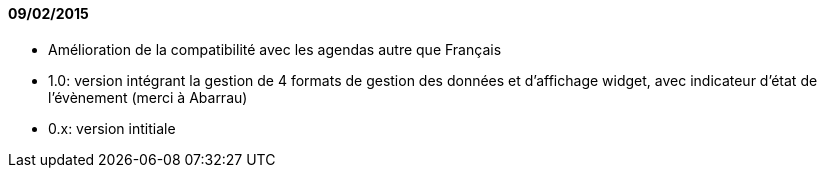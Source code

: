 ==== 09/02/2015

- Amélioration de la compatibilité avec les agendas autre que Français
- 1.0: version intégrant la gestion de 4 formats de gestion des données et d'affichage widget, avec indicateur d'état de l'évènement (merci à Abarrau)
- 0.x: version intitiale